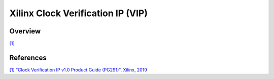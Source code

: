 .. _xilinx_clk_vip:

Xilinx Clock Verification IP (VIP)
================================================================================

Overview
-------------------------------------------------------------------------------

`[1] <https://docs.amd.com/v/u/en-US/pg291-clk-vip>`__


References
-------------------------------------------------------------------------------

`[1] "Clock Verification IP v1.0 Product Guide (PG291)", Xilinx, 2019
<https://docs.amd.com/r/en-US/pg267-axi-vip>`__


